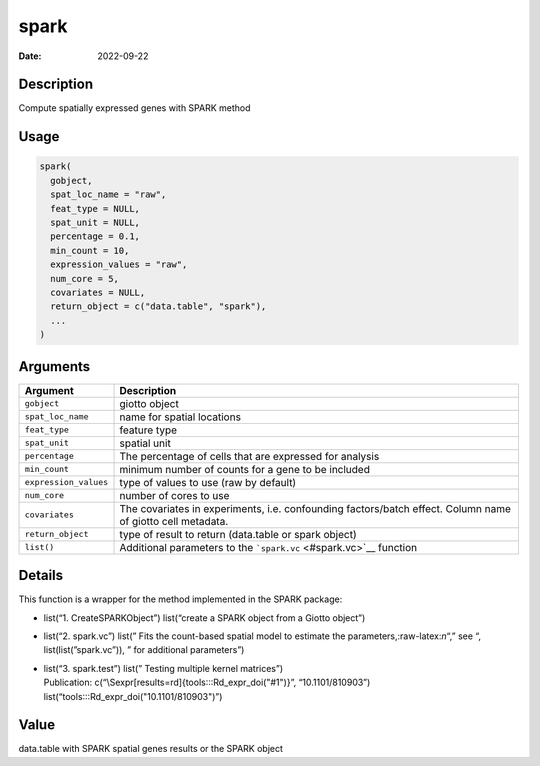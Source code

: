 =====
spark
=====

:Date: 2022-09-22

.. role:: raw-latex(raw)
   :format: latex
..

Description
===========

Compute spatially expressed genes with SPARK method

Usage
=====

.. code:: r

   spark(
     gobject,
     spat_loc_name = "raw",
     feat_type = NULL,
     spat_unit = NULL,
     percentage = 0.1,
     min_count = 10,
     expression_values = "raw",
     num_core = 5,
     covariates = NULL,
     return_object = c("data.table", "spark"),
     ...
   )

Arguments
=========

+-------------------------------+--------------------------------------+
| Argument                      | Description                          |
+===============================+======================================+
| ``gobject``                   | giotto object                        |
+-------------------------------+--------------------------------------+
| ``spat_loc_name``             | name for spatial locations           |
+-------------------------------+--------------------------------------+
| ``feat_type``                 | feature type                         |
+-------------------------------+--------------------------------------+
| ``spat_unit``                 | spatial unit                         |
+-------------------------------+--------------------------------------+
| ``percentage``                | The percentage of cells that are     |
|                               | expressed for analysis               |
+-------------------------------+--------------------------------------+
| ``min_count``                 | minimum number of counts for a gene  |
|                               | to be included                       |
+-------------------------------+--------------------------------------+
| ``expression_values``         | type of values to use (raw by        |
|                               | default)                             |
+-------------------------------+--------------------------------------+
| ``num_core``                  | number of cores to use               |
+-------------------------------+--------------------------------------+
| ``covariates``                | The covariates in experiments,       |
|                               | i.e. confounding factors/batch       |
|                               | effect. Column name of giotto cell   |
|                               | metadata.                            |
+-------------------------------+--------------------------------------+
| ``return_object``             | type of result to return (data.table |
|                               | or spark object)                     |
+-------------------------------+--------------------------------------+
| ``list()``                    | Additional parameters to the         |
|                               | ```spark.vc`` <#spark.vc>`__         |
|                               | function                             |
+-------------------------------+--------------------------------------+

Details
=======

This function is a wrapper for the method implemented in the SPARK
package:

-  list(“1. CreateSPARKObject”) list(“create a SPARK object from a
   Giotto object”)

-  list(“2. spark.vc”) list(” Fits the count-based spatial model to
   estimate the parameters,:raw-latex:`\n`“,” see “,
   list(list(”spark.vc”)), ” for additional parameters”)

-  | list(“3. spark.test”) list(” Testing multiple kernel matrices”)
   | Publication: c(“\\Sexpr[results=rd]{tools:::Rd_expr_doi("#1")}”,
     “10.1101/810903”) list(“tools:::Rd_expr_doi("10.1101/810903")”)

Value
=====

data.table with SPARK spatial genes results or the SPARK object
